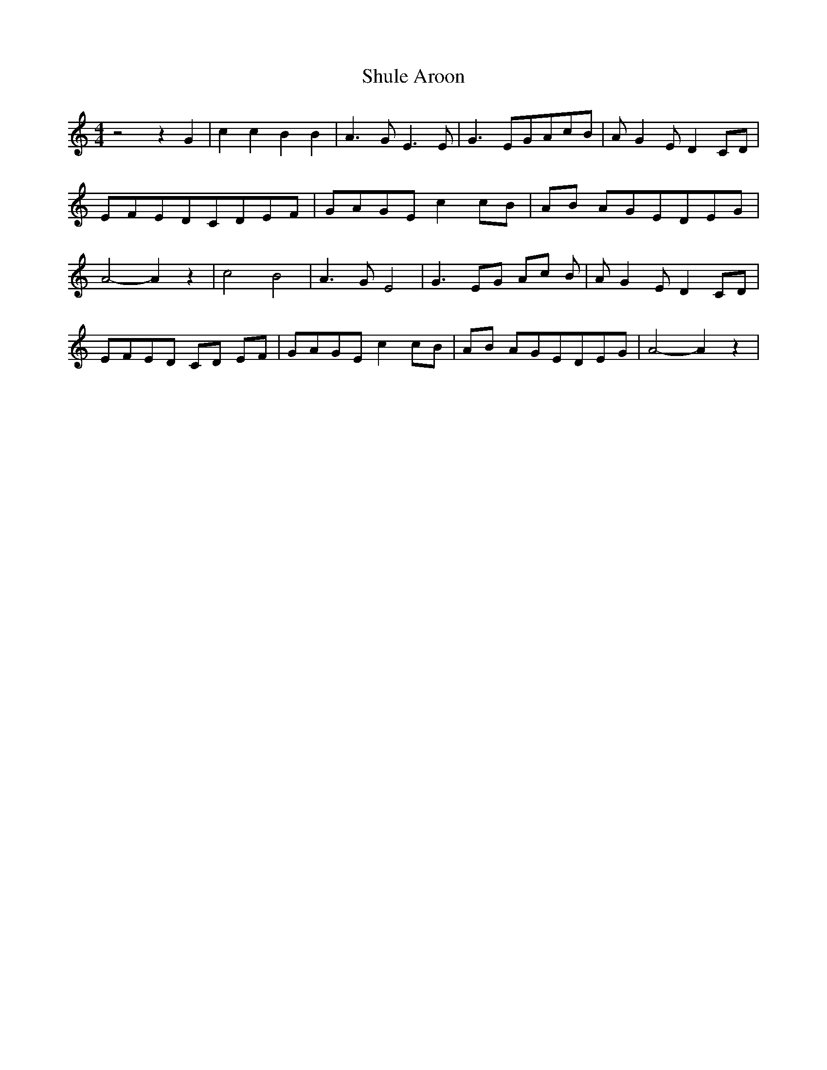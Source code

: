 % Generated more or less automatically by swtoabc by Erich Rickheit KSC
X:1
T:Shule Aroon
M:4/4
L:1/8
K:C
 z4 z2 G2| c2 c2 B2 B2| A3 G E3 E| G3 EG-Ac-B| A- G2 E D2C-D|E-FE-DC-DE-F|\
G-AG-E c2 cB|A-B AGE-DE-G| A4- A2 z2| c4 B4| A3 G E4| G3 EG Ac B| A- G2 E D2C-D|\
E-FE-D CD EF|G-AG-E c2 cB|A-B AGE-DE-G| A4- A2 z2|

